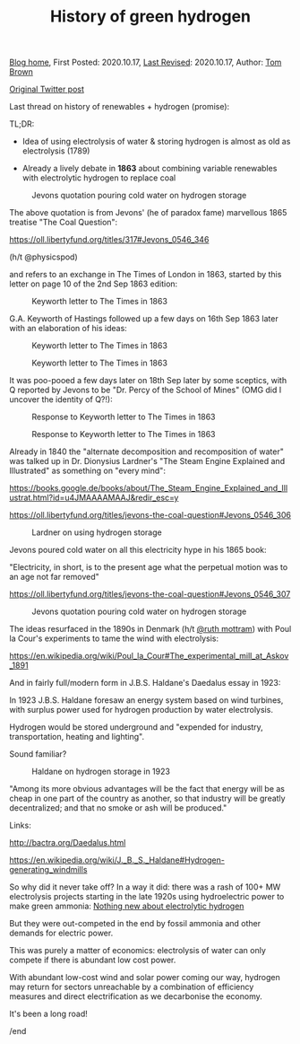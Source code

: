 #+TITLE: History of green hydrogen
#+OPTIONS: tex:t

[[./index.html][Blog home]], First Posted: 2020.10.17, [[https://github.com/nworbmot/nworbmot-blog][Last Revised]]: 2020.10.17, Author: [[https://www.nworbmot.org/][Tom Brown]]

[[https://x.com/nworbmot/status/1317449761218285568][Original Twitter post]]

Last thread on history of renewables + hydrogen (promise):

TL;DR:

- Idea of using electrolysis of water & storing hydrogen is almost as old as electrolysis (1789)

- Already a lively debate in *1863* about combining variable renewables with electrolytic hydrogen to replace coal


#+CAPTION: Jevons quotation pouring cold water on hydrogen storage
#+ATTR_HTML: :width 700px
[[./graphics/jevons/jevons-highlighted-crop.png]]

The above quotation is from Jevons' (he of paradox fame) marvellous 1865 treatise "The Coal Question":

https://oll.libertyfund.org/titles/317#Jevons_0546_346

(h/t @physicspod)

and refers to an exchange in The Times of London in 1863, started by this letter on page 10 of the 2nd Sep 1863 edition:


#+CAPTION: Keyworth letter to The Times in 1863
#+ATTR_HTML: :width 700px
[[./graphics/jevons/18630902-keyworth-crop.png]]


G.A. Keyworth of Hastings followed up a few days on 16th Sep 1863 later with an elaboration of his ideas:

#+CAPTION: Keyworth letter to The Times in 1863
#+ATTR_HTML: :width 700px
[[./graphics/jevons/18630916-keyworth2-part1-crop.png]]

#+CAPTION: Keyworth letter to The Times in 1863
#+ATTR_HTML: :width 700px
[[./graphics/jevons/18630916-keyworth2-part2-crop.png]]

It was poo-pooed a few days later on 18th Sep later by some sceptics, with Q reported by Jevons to be "Dr. Percy of the School of Mines" (OMG did I uncover the identity of Q?!):

#+CAPTION: Response to Keyworth letter to The Times in 1863
#+ATTR_HTML: :width 700px
[[./graphics/jevons/18630918-response-part1-crop.png]]


#+CAPTION: Response to Keyworth letter to The Times in 1863
#+ATTR_HTML: :width 700px
[[./graphics/jevons/18630918-response-part2-crop.png]]

Already in 1840 the "alternate decomposition and recomposition of water" was talked up in Dr. Dionysius Lardner's "The Steam Engine Explained and Illustrated" as something on "every mind":

https://books.google.de/books/about/The_Steam_Engine_Explained_and_Illustrat.html?id=u4JMAAAAMAAJ&redir_esc=y

https://oll.libertyfund.org/titles/jevons-the-coal-question#Jevons_0546_306


#+CAPTION: Lardner on using hydrogen storage
#+ATTR_HTML: :width 700px
[[./graphics/jevons/lardner-crop.png]]


Jevons poured cold water on all this electricity hype in his 1865 book:

"Electricity, in short, is to the present age what the perpetual motion was to an age not far removed"

https://oll.libertyfund.org/titles/jevons-the-coal-question#Jevons_0546_307



#+CAPTION: Jevons quotation pouring cold water on hydrogen storage
#+ATTR_HTML: :width 700px
[[./graphics/jevons/jevons-cold-water-crop.png]]


The ideas resurfaced in the 1890s in Denmark (h/t [[https://twitter.com/ruth_mottram][@ruth mottram]]) with Poul la Cour's experiments to tame the wind with electrolysis:

https://en.wikipedia.org/wiki/Poul_la_Cour#The_experimental_mill_at_Askov_1891

And in fairly full/modern form in J.B.S. Haldane's Daedalus essay in 1923:

In 1923 J.B.S. Haldane foresaw an energy system based on wind turbines, with surplus power used for hydrogen production by water electrolysis.

Hydrogen would be stored underground and "expended for industry, transportation, heating and lighting".

Sound familiar?

#+CAPTION: Haldane on hydrogen storage in 1923
#+ATTR_HTML: :width 700px
[[./graphics/jevons/daedelus-hydrogen.png]]


"Among its more obvious advantages will be the fact that energy will be as cheap in one part of the country as another, so that industry will be greatly decentralized; and that no smoke or ash will be produced."

Links:

http://bactra.org/Daedalus.html

https://en.wikipedia.org/wiki/J._B._S._Haldane#Hydrogen-generating_windmills


So why did it never take off? In a way it did: there was a rash of 100+ MW electrolysis projects starting in the late 1920s using hydroelectric power to make green ammonia: [[./electrolytic-hydrogen-not-new.html][Nothing new about electrolytic hydrogen]]

But they were out-competed in the end by fossil ammonia and other demands for electric power.

This was purely a matter of economics: electrolysis of water can only compete if there is abundant low cost power.

With abundant low-cost wind and solar power coming our way, hydrogen may return for sectors unreachable by a combination of efficiency measures and direct electrification as we decarbonise the economy.

It's been a long road!

/end
